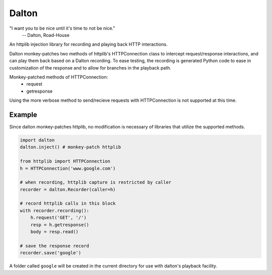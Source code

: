======
Dalton
======

"I want you to be nice until it's time to not be nice."
    -- Dalton, Road-House

An httplib injection library for recording and playing back HTTP interactions.

Dalton monkey-patches two methods of httplib's HTTPConnection class to
intercept request/response interactions, and can play them back based on a
Dalton recording. To ease testing, the recording is generated Python code to
ease in customization of the response and to allow for branches in the
playback path.

Monkey-patched methods of HTTPConnection:
    - request
    - getresponse

Using the more verbose method to send/recieve requests with HTTPConnection is
not supported at this time.


Example
=======

Since dalton monkey-patches httplib, no modification is necessary of libraries
that utilize the supported methods.

.. code-block:: python

    import dalton
    dalton.inject() # monkey-patch httplib
    
    from httplib import HTTPConnection
    h = HTTPConnection('www.google.com')
    
    # when recording, httplib capture is restricted by caller
    recorder = dalton.Recorder(caller=h)
    
    # record httplib calls in this block
    with recorder.recording():
        h.request('GET', '/')
        resp = h.getresponse()
        body = resp.read()
    
    # save the response record
    recorder.save('google')

A folder called ``google`` will be created in the current directory for use
with dalton's playback facility.